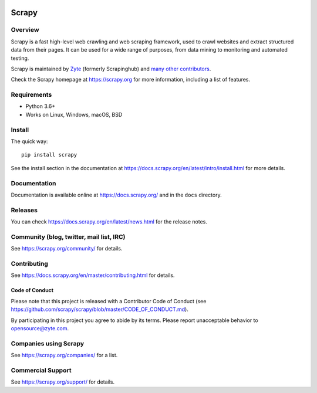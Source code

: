 .. image:: https://scrapy.org/img/scrapylogo.png
   
======
Scrapy
======

.. image:: https://img.shields.io/pypi/v/Scrapy.svg
   :target: https://pypi.python.org/pypi/Scrapy
   :alt: PyPI Version

.. image:: https://img.shields.io/pypi/pyversions/Scrapy.svg
   :target: https://pypi.python.org/pypi/Scrapy
   :alt: Supported Python Versions

.. image:: https://github.com/scrapy/scrapy/workflows/Ubuntu/badge.svg
   :target: https://github.com/scrapy/scrapy/actions?query=workflow%3AUbuntu
   :alt: Ubuntu

.. image:: https://github.com/scrapy/scrapy/workflows/macOS/badge.svg
   :target: https://github.com/scrapy/scrapy/actions?query=workflow%3AmacOS
   :alt: macOS

.. image:: https://github.com/scrapy/scrapy/workflows/Windows/badge.svg
   :target: https://github.com/scrapy/scrapy/actions?query=workflow%3AWindows
   :alt: Windows

.. image:: https://img.shields.io/badge/wheel-yes-brightgreen.svg
   :target: https://pypi.python.org/pypi/Scrapy
   :alt: Wheel Status

.. image:: https://img.shields.io/codecov/c/github/scrapy/scrapy/master.svg
   :target: https://codecov.io/github/scrapy/scrapy?branch=master
   :alt: Coverage report

.. image:: https://anaconda.org/conda-forge/scrapy/badges/version.svg
   :target: https://anaconda.org/conda-forge/scrapy
   :alt: Conda Version


Overview
========


Scrapy is a fast high-level web crawling and web scraping framework, used to
crawl websites and extract structured data from their pages. It can be used for
a wide range of purposes, from data mining to monitoring and automated testing.

Scrapy is maintained by Zyte_ (formerly Scrapinghub) and `many other
contributors`_.

.. _many other contributors: https://github.com/scrapy/scrapy/graphs/contributors
.. _Zyte: https://www.zyte.com/

Check the Scrapy homepage at https://scrapy.org for more information,
including a list of features.


Requirements
============

* Python 3.6+
* Works on Linux, Windows, macOS, BSD

Install
=======

The quick way::

    pip install scrapy

See the install section in the documentation at
https://docs.scrapy.org/en/latest/intro/install.html for more details.

Documentation
=============

Documentation is available online at https://docs.scrapy.org/ and in the ``docs``
directory.

Releases
========

You can check https://docs.scrapy.org/en/latest/news.html for the release notes.

Community (blog, twitter, mail list, IRC)
=========================================

See https://scrapy.org/community/ for details.

Contributing
============

See https://docs.scrapy.org/en/master/contributing.html for details.

Code of Conduct
---------------

Please note that this project is released with a Contributor Code of Conduct
(see https://github.com/scrapy/scrapy/blob/master/CODE_OF_CONDUCT.md).

By participating in this project you agree to abide by its terms.
Please report unacceptable behavior to opensource@zyte.com.

Companies using Scrapy
======================

See https://scrapy.org/companies/ for a list.

Commercial Support
==================

See https://scrapy.org/support/ for details.
